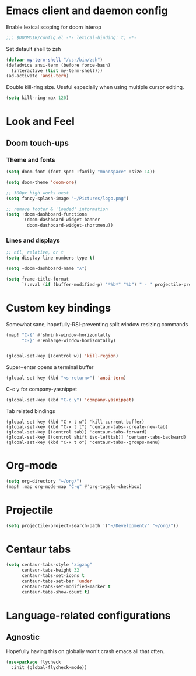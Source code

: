 * Emacs client and daemon config

Enable lexical scoping for doom interop
#+begin_src emacs-lisp
;;; $DOOMDIR/config.el -*- lexical-binding: t; -*-
#+end_src

Set default shell to zsh
#+begin_src emacs-lisp
(defvar my-term-shell "/usr/bin/zsh")
(defadvice ansi-term (before force-bash)
  (interactive (list my-term-shell)))
(ad-activate 'ansi-term)
#+end_src

Double kill-ring size. Useful especially when using multiple cursor editing.
#+begin_src emacs-lisp
(setq kill-ring-max 120)
#+end_src

* Look and Feel
** Doom touch-ups
# Useful doom macros:
# - `load!' for loading external *.el files relative to this one
# - `use-package' for configuring packages
# - `after!' for running code after a package has loaded
# - `add-load-path!' for adding directories to the `load-path', relative to
#   this file. Emacs searches the `load-path' when you load packages with
#   `require' or `use-package'.
# - `map!' for binding new keys
*** Theme and fonts
#+begin_src emacs-lisp
(setq doom-font (font-spec :family "monospace" :size 14))

(setq doom-theme 'doom-one)

;; 300px high works best
(setq fancy-splash-image "~/Pictures/logo.png")

;; remove footer & 'loaded' information
(setq +doom-dashboard-functions
      '(doom-dashboard-widget-banner
        doom-dashboard-widget-shortmenu))
#+end_src

*** Lines and displays
#+begin_src emacs-lisp
;; nil, relative, or t
(setq display-line-numbers-type t)

(setq +doom-dashboard-name "λ")

(setq frame-title-format
      `(:eval (if (buffer-modified-p) "*%b*" "%b") " - " projectile-project-name))
#+end_src


* Custom key bindings
Somewhat sane, hopefully-RSI-preventing split window resizing commands
#+begin_src emacs-lisp
(map! "C-{" #'shrink-window-horizontally
      "C-}" #'enlarge-window-horizontally)


(global-set-key [(control w)] 'kill-region)
#+end_src

Super+enter opens a terminal buffer
#+begin_src emacs-lisp
(global-set-key (kbd "<s-return>") 'ansi-term)
#+end_src

C-c y for company-yasnippet
#+begin_src emacs-lisp
(global-set-key (kbd "C-c y") 'company-yasnippet)
#+End_src

Tab related bindings
#+begin_src elisp
(global-set-key (kbd "C-x t w") 'kill-current-buffer)
(global-set-key (kbd "C-x t t") 'centaur-tabs--create-new-tab)
(global-set-key [(control tab)] 'centaur-tabs-forward)
(global-set-key [(control shift iso-lefttab)] 'centaur-tabs-backward)
(global-set-key (kbd "C-x t o") 'centaur-tabs--groups-menu)
#+end_src


* Org-mode
#+begin_src emacs-lisp
(setq org-directory "~/org/")
(map! :map org-mode-map "C-q" #'org-toggle-checkbox)
#+end_src

* Projectile
#+begin_src emacs-lisp
(setq projectile-project-search-path '("~/Development/" "~/org/"))
#+end_src

* Centaur tabs
#+begin_src emacs-lisp
(setq centaur-tabs-style "zigzag"
      centaur-tabs-height 32
      centaur-tabs-set-icons t
      centaur-tabs-set-bar 'under
      centaur-tabs-set-modified-marker t
      centaur-tabs-show-count t)
#+end_src


* Language-related configurations
** Agnostic
Hopefully having this on globally won't crash emacs all that often.
#+begin_src emacs-lisp
(use-package flycheck
  :init (global-flycheck-mode))
#+end_src
